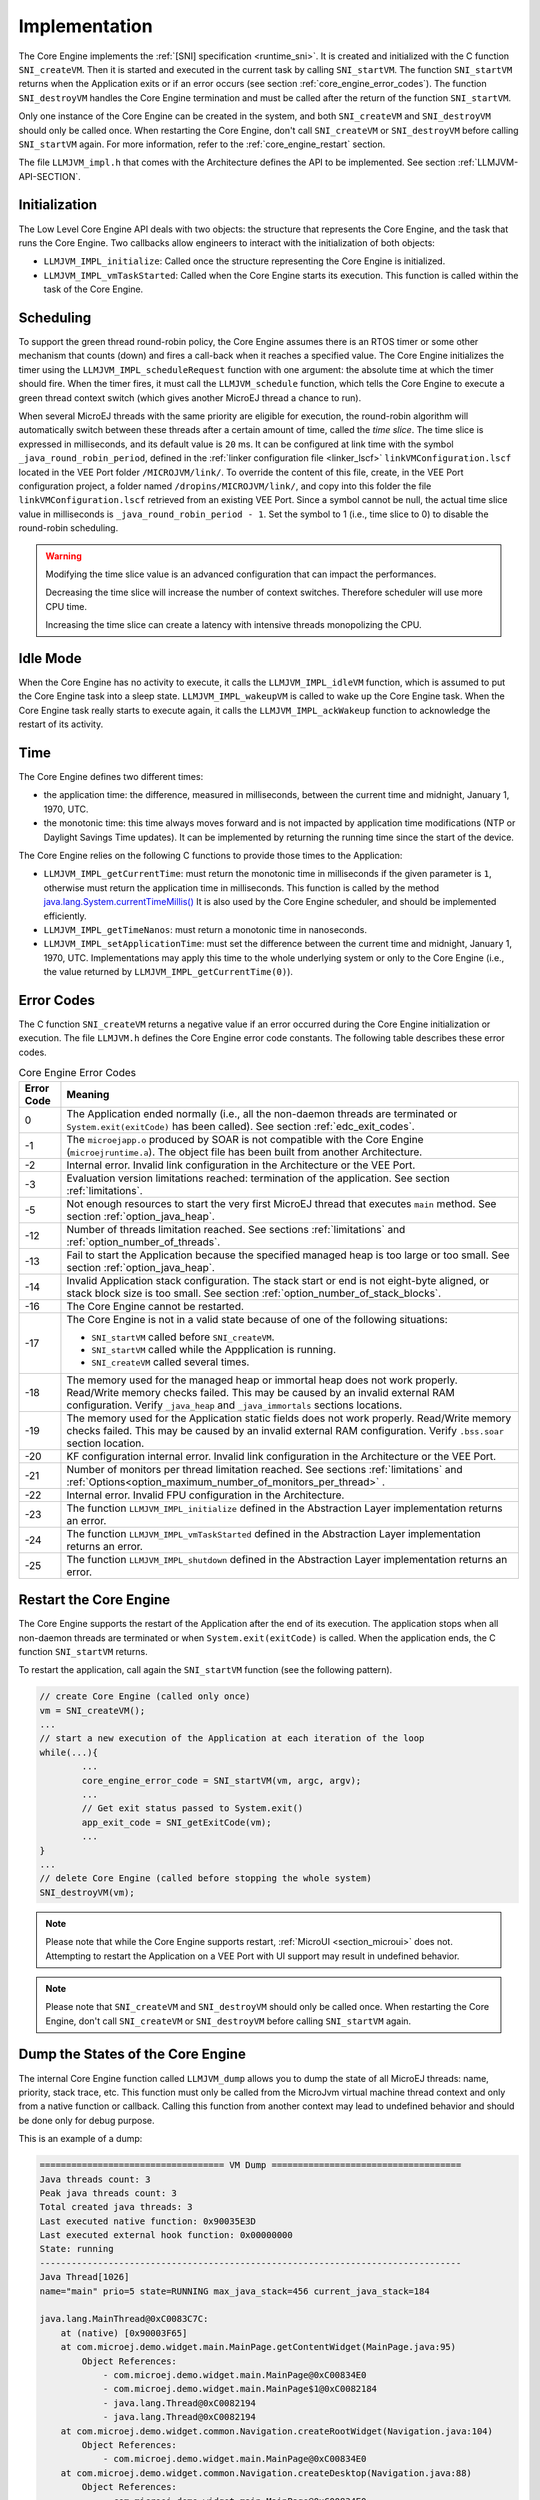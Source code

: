 .. _core_engine_implementation:

==============
Implementation
==============

The Core Engine implements the :ref:`[SNI] specification <runtime_sni>`. 
It is created and initialized with the C function ``SNI_createVM``.
Then it is started and executed in the current task by calling ``SNI_startVM``.
The function ``SNI_startVM`` returns when the Application exits or if
an error occurs (see section :ref:`core_engine_error_codes`).
The function ``SNI_destroyVM`` handles the Core Engine termination 
and must be called after the return of the function ``SNI_startVM``.

Only one instance of the Core Engine can be created in the system, 
and both ``SNI_createVM`` and ``SNI_destroyVM`` should only be called once. 
When restarting the Core Engine, don't call ``SNI_createVM`` or ``SNI_destroyVM`` 
before calling ``SNI_startVM`` again.
For more information, refer to the :ref:`core_engine_restart` section.

The file ``LLMJVM_impl.h`` that comes with the Architecture defines the API
to be implemented. See section :ref:`LLMJVM-API-SECTION`.

Initialization
==============

The Low Level Core Engine API deals with two objects: the
structure that represents the Core Engine, and the task that runs the
Core Engine. Two callbacks allow engineers to interact with the
initialization of both objects:

-  ``LLMJVM_IMPL_initialize``: Called once the structure representing
   the Core Engine is initialized.

-  ``LLMJVM_IMPL_vmTaskStarted``: Called when the Core Engine starts its
   execution. This function is called within the task of the
   Core Engine.

Scheduling
==========

To support the green thread round-robin policy, the Core Engine assumes
there is an RTOS timer or some other mechanism that counts (down) and
fires a call-back when it reaches a specified value. The Core Engine
initializes the timer using the ``LLMJVM_IMPL_scheduleRequest`` function
with one argument: the absolute time at which the timer should fire.
When the timer fires, it must call the ``LLMJVM_schedule`` function,
which tells the Core Engine to execute a green thread context switch (which
gives another MicroEJ thread a chance to run).

When several MicroEJ threads with the same priority are eligible for execution,
the round-robin algorithm will automatically switch between these threads after a certain amount of time, 
called the `time slice`. 
The time slice is expressed in milliseconds, and its default value is ``20`` ms. 
It can be configured at link time with the symbol
``_java_round_robin_period``, defined in the :ref:`linker configuration file <linker_lscf>` 
``linkVMConfiguration.lscf`` located in the VEE Port folder ``/MICROJVM/link/``.
To override the content of this file, create, in the VEE Port configuration project,
a folder named ``/dropins/MICROJVM/link/``, and copy into this folder the file
``linkVMConfiguration.lscf`` retrieved from an existing VEE Port.
Since a symbol cannot be null, the actual time slice value in milliseconds is
``_java_round_robin_period - 1``. Set the symbol to 1 (i.e., time slice to 0) 
to disable the round-robin scheduling.

.. warning::
	Modifying the time slice value is an advanced configuration that
	can impact the performances.
	
	Decreasing the time slice will increase the number of context switches.
	Therefore scheduler will use more CPU time.
	
	Increasing the time slice can create a latency with intensive threads
	monopolizing the CPU.

Idle Mode
=========

When the Core Engine has no activity to execute, it calls the
``LLMJVM_IMPL_idleVM`` function, which is assumed to put the Core Engine task
into a sleep state. ``LLMJVM_IMPL_wakeupVM`` is called
to wake up the Core Engine task. When the Core Engine task really starts to
execute again, it calls the ``LLMJVM_IMPL_ackWakeup`` function to
acknowledge the restart of its activity.

Time
====

The Core Engine defines two different times:

-  the application time: the difference, measured in milliseconds,
   between the current time and midnight, January 1, 1970, UTC.

-  the monotonic time: this time always moves forward and is not impacted 
   by application time modifications (NTP or Daylight Savings Time updates).
   It can be implemented by returning the running time since the start of 
   the device.

The Core Engine relies on the following C functions to provide those times
to the Application:

-  ``LLMJVM_IMPL_getCurrentTime``: must return the monotonic time in 
   milliseconds if the given parameter is ``1``, otherwise must return the 
   application time in milliseconds. 
   This function is called by the method `java.lang.System.currentTimeMillis()`_
   It is also used by the Core Engine 
   scheduler, and should be implemented efficiently.

-  ``LLMJVM_IMPL_getTimeNanos``: must return a monotonic time in
   nanoseconds.

-  ``LLMJVM_IMPL_setApplicationTime``: must set the difference between
   the current time and midnight, January 1, 1970, UTC.
   Implementations may apply this time to the whole underlying system
   or only to the Core Engine (i.e., the value returned by
   ``LLMJVM_IMPL_getCurrentTime(0)``).

.. _java.lang.System.currentTimeMillis(): https://repository.microej.com/javadoc/microej_5.x/apis/java/lang/System.html#currentTimeMillis--

.. _core_engine_error_codes:

Error Codes
===========

The C function ``SNI_createVM`` returns a negative value if an error 
occurred during the Core Engine initialization or execution.
The file ``LLMJVM.h`` defines the Core Engine error code constants.
The following table describes these error codes.

.. table:: Core Engine Error Codes

   +-------------+-------------------------------------------------------------+
   | Error Code  | Meaning                                                     |
   +=============+=============================================================+
   | 0           | The Application ended normally (i.e., all the               |
   |             | non-daemon threads are terminated or                        |
   |             | ``System.exit(exitCode)`` has been called).                 |
   |             | See section :ref:`edc_exit_codes`.                          |
   +-------------+-------------------------------------------------------------+
   | -1          | The ``microejapp.o`` produced by SOAR is not compatible     |
   |             | with the Core Engine (``microejruntime.a``).                |
   |             | The object file has been built from another                 |
   |             | Architecture.                                               |
   +-------------+-------------------------------------------------------------+
   | -2          | Internal error. Invalid link configuration in the           |
   |             | Architecture or the VEE Port.                               |
   +-------------+-------------------------------------------------------------+
   | -3          | Evaluation version limitations reached: termination of      |
   |             | the application. See section :ref:`limitations`.            |
   +-------------+-------------------------------------------------------------+
   | -5          | Not enough resources to start the very first MicroEJ        |
   |             | thread that executes ``main`` method. See section           |
   |             | :ref:`option_java_heap`.                                    |
   +-------------+-------------------------------------------------------------+
   | -12         | Number of threads limitation reached. See sections          |
   |             | :ref:`limitations` and :ref:`option_number_of_threads`.     |
   +-------------+-------------------------------------------------------------+
   | -13         | Fail to start the Application because the                   |
   |             | specified managed heap is too large or too small.           |
   |             | See section :ref:`option_java_heap`.                        |
   +-------------+-------------------------------------------------------------+
   | -14         | Invalid Application stack configuration. The                |
   |             | stack start or end is not eight-byte aligned, or stack      |
   |             | block size is too small. See section                        |
   |             | :ref:`option_number_of_stack_blocks`.                       |
   +-------------+-------------------------------------------------------------+
   | -16         | The Core Engine cannot be restarted.                        |
   +-------------+-------------------------------------------------------------+
   | -17         | The Core Engine is not in a valid state because             |
   |             | of one of the following situations:                         |
   |             |                                                             |
   |             | - ``SNI_startVM`` called before ``SNI_createVM``.           |
   |             |                                                             |
   |             | - ``SNI_startVM`` called while the                          |
   |             |   Appplication is running.                                  |
   |             |                                                             |
   |             | - ``SNI_createVM`` called several times.                    |
   +-------------+-------------------------------------------------------------+
   | -18         | The memory used for the managed heap or immortal heap       |
   |             | does not work properly. Read/Write memory checks            |
   |             | failed. This may be caused by an invalid external RAM       |
   |             | configuration. Verify ``_java_heap`` and                    |
   |             | ``_java_immortals`` sections locations.                     |
   +-------------+-------------------------------------------------------------+
   | -19         | The memory used for the  Application static                 |
   |             | fields does not work properly. Read/Write memory checks     |
   |             | failed. This may be caused by an invalid external RAM       |
   |             | configuration. Verify ``.bss.soar`` section location.       |
   +-------------+-------------------------------------------------------------+
   | -20         | KF configuration internal error. Invalid link               |
   |             | configuration in the Architecture or the VEE Port.          |
   +-------------+-------------------------------------------------------------+
   | -21         | Number of monitors per thread limitation reached.           |
   |             | See sections :ref:`limitations` and                         |
   |             | :ref:`Options<option_maximum_number_of_monitors_per_thread>`|
   |             | .                                                           |
   +-------------+-------------------------------------------------------------+
   | -22         | Internal error. Invalid FPU configuration in the            |
   |             | Architecture.                                               |
   +-------------+-------------------------------------------------------------+
   | -23         | The function ``LLMJVM_IMPL_initialize`` defined in the      |
   |             | Abstraction Layer implementation returns an error.          |
   +-------------+-------------------------------------------------------------+
   | -24         | The function ``LLMJVM_IMPL_vmTaskStarted`` defined in the   |
   |             | Abstraction Layer implementation returns an error.          |
   +-------------+-------------------------------------------------------------+
   | -25         | The function ``LLMJVM_IMPL_shutdown`` defined in the        |
   |             | Abstraction Layer implementation returns an error.          |
   +-------------+-------------------------------------------------------------+


.. _core_engine_restart:

Restart the Core Engine
======================= 

The Core Engine supports the restart of the Application after the end of its execution. 
The application stops when all non-daemon threads are terminated or when ``System.exit(exitCode)`` is called. 
When the application ends, the C function ``SNI_startVM`` returns.

To restart the application, call again the ``SNI_startVM`` function (see the following pattern).

.. code:: c
	
	// create Core Engine (called only once)
	vm = SNI_createVM();
	...
	// start a new execution of the Application at each iteration of the loop
	while(...){
		...
		core_engine_error_code = SNI_startVM(vm, argc, argv);
		...
		// Get exit status passed to System.exit() 
		app_exit_code = SNI_getExitCode(vm);
		...
	}
	... 
	// delete Core Engine (called before stopping the whole system)
	SNI_destroyVM(vm);


.. note::

   Please note that while the Core Engine supports restart, :ref:`MicroUI <section_microui>` does not. 
   Attempting to restart the Application on a VEE Port with UI support may result in undefined behavior.


.. note::

   Please note that ``SNI_createVM`` and ``SNI_destroyVM`` should only be called once. 
   When restarting the Core Engine, don't call ``SNI_createVM`` or ``SNI_destroyVM`` before calling ``SNI_startVM`` again.

.. _vm_dump:

Dump the States of the Core Engine
==================================

The internal Core Engine function called ``LLMJVM_dump`` allows
you to dump the state of all MicroEJ threads: name, priority, stack
trace, etc. This function must only be called from the MicroJvm virtual machine thread context and only from a native function or callback.
Calling this function from another context may lead to undefined behavior and should be done only for debug purpose.

This is an example of a dump:

.. code-block::

      =================================== VM Dump ====================================
      Java threads count: 3
      Peak java threads count: 3
      Total created java threads: 3
      Last executed native function: 0x90035E3D
      Last executed external hook function: 0x00000000
      State: running
      --------------------------------------------------------------------------------
      Java Thread[1026]
      name="main" prio=5 state=RUNNING max_java_stack=456 current_java_stack=184
      
      java.lang.MainThread@0xC0083C7C:
          at (native) [0x90003F65]
          at com.microej.demo.widget.main.MainPage.getContentWidget(MainPage.java:95)
              Object References:
                  - com.microej.demo.widget.main.MainPage@0xC00834E0
                  - com.microej.demo.widget.main.MainPage$1@0xC0082184
                  - java.lang.Thread@0xC0082194
                  - java.lang.Thread@0xC0082194
          at com.microej.demo.widget.common.Navigation.createRootWidget(Navigation.java:104)
              Object References:
                  - com.microej.demo.widget.main.MainPage@0xC00834E0
          at com.microej.demo.widget.common.Navigation.createDesktop(Navigation.java:88)
              Object References:
                  - com.microej.demo.widget.main.MainPage@0xC00834E0
                  - ej.mwt.stylesheet.CachedStylesheet@0xC00821DC
          at com.microej.demo.widget.common.Navigation.main(Navigation.java:40)
              Object References:
                  - com.microej.demo.widget.main.MainPage@0xC00834E0
          at java.lang.MainThread.run(Thread.java:855)
              Object References:
                  - java.lang.MainThread@0xC0083C7C
          at java.lang.Thread.runWrapper(Thread.java:464)
              Object References:
                  - java.lang.MainThread@0xC0083C7C
          at java.lang.Thread.callWrapper(Thread.java:449)
      --------------------------------------------------------------------------------
      Java Thread[1281]
      name="UIPump" prio=5 state=WAITING timeout(ms)=INF max_java_stack=120 current_java_stack=117
      external event: status=waiting
      
      java.lang.Thread@0xC0083628:
          at ej.microui.MicroUIPump.read(Unknown Source)
              Object References:
                  - ej.microui.display.DisplayPump@0xC0083640
          at ej.microui.MicroUIPump.run(MicroUIPump.java:176)
              Object References:
                  - ej.microui.display.DisplayPump@0xC0083640
          at java.lang.Thread.run(Thread.java:311)
              Object References:
                  - java.lang.Thread@0xC0083628
          at java.lang.Thread.runWrapper(Thread.java:464)
              Object References:
                  - java.lang.Thread@0xC0083628
          at java.lang.Thread.callWrapper(Thread.java:449)
      --------------------------------------------------------------------------------
      Java Thread[1536]
      name="Thread1" prio=5 state=READY max_java_stack=60 current_java_stack=57
      
      java.lang.Thread@0xC0082194:
          at java.lang.Thread.runWrapper(Unknown Source)
              Object References:
                  - java.lang.Thread@0xC0082194
          at java.lang.Thread.callWrapper(Thread.java:449)
      ================================================================================
      
      ============================== Garbage Collector ===============================
      State: Stopped
      Last analyzed object: null
      Total memory: 15500
      Current allocated memory: 7068
      Current free memory: 8432
      Allocated memory after last GC: 0
      Free memory after last GC: 15500
      ================================================================================
      
      =============================== Native Resources ===============================
      Id         CloseFunc  Owner            Description
      --------------------------------------------------------------------------------
      ================================================================================

See Stack Trace Reader documentation for :ref:`SDK 6 <sdk6.section.stacktrace.reader.tool>` or :ref:`SDK 5 <stack_trace_reader>` for additional info related to working with VM dumps.

.. _vm_dump_fault_handler:

Dump The State Of All MicroEJ Threads From A Fault Handler
----------------------------------------------------------

It is recommended to call the ``LLMJVM_dump`` API as a last resort in a fault handler.
Calling ``LLMJVM_dump`` is undefined if the VM is not paused.
The call to ``LLMJVM_dump`` MUST be done last in the fault handler.

.. _vm_dump_debugger:

Trigger VM Dump From Debugger
-----------------------------


To trigger a VM dump from the debugger, set the PC register to the ``LLMJVM_dump`` physical memory address.

The symbol for the ``LLMJVM_dump`` API is defined in the header file ``LLMJVM.h``.
Search for this symbol in the appropriate C toolchain ``.map`` file.

.. note::

   ``LLMJVM_dump`` (in ``LLMJVM.h``) needs to be called explicitly.
   A linker optimization may remove the symbol if it is not used anywhere in the code.

Requirements:

* Embedded debugger is attached and the processor is halted in an exception handler.
* A way to read stdout (usually UART).

.. _core_engine.check_integrity:

Check Internal Structure Integrity
==================================

The internal Core Engine function called ``LLMJVM_checkIntegrity`` checks the internal structure integrity of the Core Engine and returns its checksum.

- If an integrity error is detected, the ``LLMJVM_on_CheckIntegrity_error`` hook is called and this method returns ``0``.
- If no integrity error is detected, a non-zero checksum is returned.

This function must only be called from the Core Engine thread context and only from a native function or callback.
Calling this function multiple times in a native function should always produce the same checksum.
If the returned checksums are different, a corruption must have occurred.

Please note that returning a non-zero checksum does not mean the Core Engine data has not been corrupted,
as it is not possible for the Core Engine to detect the complete memory integrity.

The internal structures of the Core Engine that can be altered legitimately by a native function do not impact the checksum calculation. 
The following internal structures may be modified without affecting the checksum:

- basetype fields in Java objects or content of Java arrays of base type,
- internal structures modified by a ``LLMJVM`` function call (e.g., set a pending Java exception, suspend or resume the Java thread, register a resource, ...).

This function affects the performances and should only be used for debug purpose.
A typical use of this API is to verify that a native implementation does not corrupt the internal structures:

.. code-block:: c

    #include <stdio.h>
    #include "LLMJVM.h"
    
    void Java_com_mycompany_MyClass_myNativeFunction(void) {
        int32_t crcBefore = LLMJVM_checkIntegrity();
        myNativeFunctionDo();
        int32_t crcAfter = LLMJVM_checkIntegrity();
        if(crcBefore != crcAfter){
            // Corrupted Core Engine internal structures
            while(1);
        }
    }
    
    // Hook called by the Core Engine when an integrity error is detected
    void LLMJVM_on_CheckIntegrity_error(uint32_t errorCode, void* errorAddress) {
        printf("Integrity error detected at address %p (error code: %d)\n", errorAddress, errorCode);
    }

..
   | Copyright 2025, MicroEJ Corp. Content in this space is free 
   for read and redistribute. Except if otherwise stated, modification 
   is subject to MicroEJ Corp prior approval.
   | MicroEJ is a trademark of MicroEJ Corp. All other trademarks and 
   copyrights are the property of their respective owners.